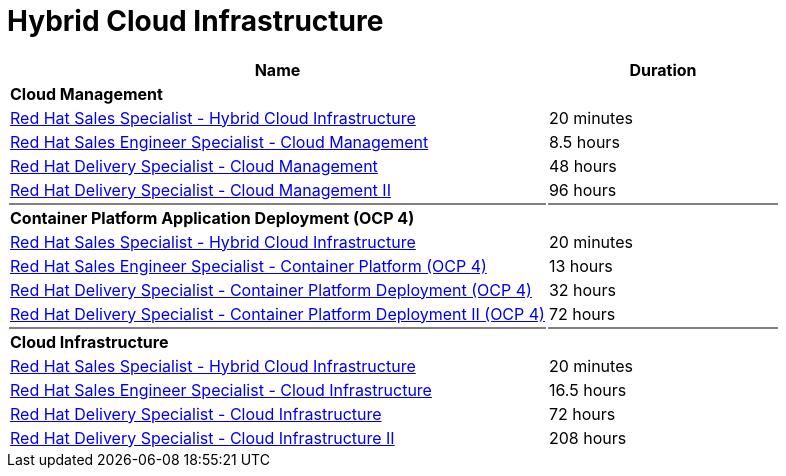 = Hybrid Cloud Infrastructure


[cols="70%,30%"]
|===
|Name | Duration

|*Cloud Management*
|

|link:https://training-lms.redhat.com/lmt/clmsLearningPathDetails.prMain?in_sessionId=5053524305993300&in_from_module=CLMSBROWSEV2.PRMAIN&in_learningPathId=41356775[Red Hat Sales Specialist - Hybrid Cloud Infrastructure^]
|20 minutes
|link:https://training-lms.redhat.com/lmt/clmsLearningPathDetails.prMain?in_sessionId=5053524305993300&in_from_module=CLMSBROWSEV2.PRMAIN&in_learningPathId=40331463[Red Hat Sales Engineer Specialist - Cloud Management^]
|8.5 hours
|link:https://training-lms.redhat.com/lmt/clmsLearningPathDetails.prMain?in_sessionId=5053524305993300&in_from_module=CLMSBROWSEV2.PRMAIN&in_learningPathId=40333294[Red Hat Delivery Specialist - Cloud Management^]
|48 hours
|link:https://training-lms.redhat.com/lmt/clmsLearningPathDetails.prMain?in_sessionId=5053524305993300&in_from_module=CLMSBROWSEV2.PRMAIN&in_learningPathId=40359557[Red Hat Delivery Specialist - Cloud Management II^]
|96 hours

|{set:cellbgcolor:gray}
|

|{set:cellbgcolor!}
*Container Platform Application Deployment (OCP 4)*
|

|link:https://training-lms.redhat.com/lmt/clmsLearningPathDetails.prMain?in_sessionId=5053524305993300&in_from_module=CLMSBROWSEV2.PRMAIN&in_learningPathId=41356775[Red Hat Sales Specialist - Hybrid Cloud Infrastructure^]
|20 minutes
|link:https://training-lms.redhat.com/lmt/clmsLearningPathDetails.prMain?in_sessionId=5053524305993300&in_from_module=CLMSBROWSEV2.PRMAIN&in_learningPathId=42541521[Red Hat Sales Engineer Specialist - Container Platform (OCP 4)^]
|13 hours
|link:https://training-lms.redhat.com/lmt/clmsLearningPathDetails.prMain?in_sessionId=5053524305993300&in_from_module=CLMSBROWSEV2.PRMAIN&in_learningPathId=42541527[Red Hat Delivery Specialist - Container Platform Deployment (OCP 4)^]
|32 hours
|link:https://training-lms.redhat.com/lmt/clmsLearningPathDetails.prMain?in_sessionId=5053524305993300&in_from_module=CLMSBROWSEV2.PRMAIN&in_learningPathId=42541529[Red Hat Delivery Specialist - Container Platform Deployment II (OCP 4)^]
|72 hours


|{set:cellbgcolor:gray}
|

|{set:cellbgcolor!}
*Cloud Infrastructure*
|

|link:https://training-lms.redhat.com/lmt/clmsLearningPathDetails.prMain?in_sessionId=5053524305993300&in_from_module=CLMSBROWSEV2.PRMAIN&in_learningPathId=41356775[Red Hat Sales Specialist - Hybrid Cloud Infrastructure^]
|20 minutes
|link:https://training-lms.redhat.com/lmt/clmsLearningPathDetails.prMain?in_sessionId=5053524305993300&in_from_module=CLMSBROWSEV2.PRMAIN&in_learningPathId=40333296[Red Hat Sales Engineer Specialist - Cloud Infrastructure^]
|16.5 hours
|link:https://training-lms.redhat.com/lmt/clmsLearningPathDetails.prMain?in_sessionId=5053524305993300&in_from_module=CLMSBROWSEV2.PRMAIN&in_learningPathId=40333295[Red Hat Delivery Specialist - Cloud Infrastructure^]
|72 hours
|link:https://training-lms.redhat.com/lmt/clmsLearningPathDetails.prMain?in_sessionId=5053524305993300&in_from_module=CLMSBROWSEV2.PRMAIN&in_learningPathId=40359561[Red Hat Delivery Specialist - Cloud Infrastructure II^]
|208 hours


|===
